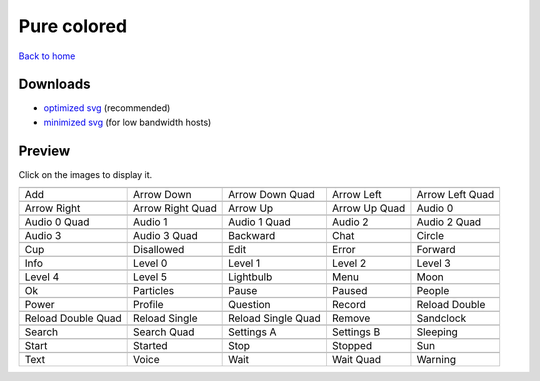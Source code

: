 Pure colored
============

`Back to home <README.rst>`__

Downloads
---------

- `optimized svg <https://github.com/IceflowRE/simple-icons/releases/download/latest/pure-colored-optimized.zip>`__ (recommended)
- `minimized svg <https://github.com/IceflowRE/simple-icons/releases/download/latest/pure-colored-minimized.zip>`__ (for low bandwidth hosts)

Preview
-------

Click on the images to display it.

========  ========  ========  ========  ========  
|svg000|  |svg001|  |svg002|  |svg003|  |svg004|
|dsc000|  |dsc001|  |dsc002|  |dsc003|  |dsc004|
|svg005|  |svg006|  |svg007|  |svg008|  |svg009|
|dsc005|  |dsc006|  |dsc007|  |dsc008|  |dsc009|
|svg010|  |svg011|  |svg012|  |svg013|  |svg014|
|dsc010|  |dsc011|  |dsc012|  |dsc013|  |dsc014|
|svg015|  |svg016|  |svg017|  |svg018|  |svg019|
|dsc015|  |dsc016|  |dsc017|  |dsc018|  |dsc019|
|svg020|  |svg021|  |svg022|  |svg023|  |svg024|
|dsc020|  |dsc021|  |dsc022|  |dsc023|  |dsc024|
|svg025|  |svg026|  |svg027|  |svg028|  |svg029|
|dsc025|  |dsc026|  |dsc027|  |dsc028|  |dsc029|
|svg030|  |svg031|  |svg032|  |svg033|  |svg034|
|dsc030|  |dsc031|  |dsc032|  |dsc033|  |dsc034|
|svg035|  |svg036|  |svg037|  |svg038|  |svg039|
|dsc035|  |dsc036|  |dsc037|  |dsc038|  |dsc039|
|svg040|  |svg041|  |svg042|  |svg043|  |svg044|
|dsc040|  |dsc041|  |dsc042|  |dsc043|  |dsc044|
|svg045|  |svg046|  |svg047|  |svg048|  |svg049|
|dsc045|  |dsc046|  |dsc047|  |dsc048|  |dsc049|
|svg050|  |svg051|  |svg052|  |svg053|  |svg054|
|dsc050|  |dsc051|  |dsc052|  |dsc053|  |dsc054|
|svg055|  |svg056|  |svg057|  |svg058|  |svg059|
|dsc055|  |dsc056|  |dsc057|  |dsc058|  |dsc059|
|svg060|  |svg061|  |svg062|  |svg063|  |svg064|
|dsc060|  |dsc061|  |dsc062|  |dsc063|  |dsc064|
========  ========  ========  ========  ========  


.. |dsc000| replace:: Add
.. |svg000| image:: icons/pure-colored/add.svg
    :width: 128px
    :target: icons/pure-colored/add.svg
.. |dsc001| replace:: Arrow Down
.. |svg001| image:: icons/pure-colored/arrow_down.svg
    :width: 128px
    :target: icons/pure-colored/arrow_down.svg
.. |dsc002| replace:: Arrow Down Quad
.. |svg002| image:: icons/pure-colored/arrow_down_quad.svg
    :width: 128px
    :target: icons/pure-colored/arrow_down_quad.svg
.. |dsc003| replace:: Arrow Left
.. |svg003| image:: icons/pure-colored/arrow_left.svg
    :width: 128px
    :target: icons/pure-colored/arrow_left.svg
.. |dsc004| replace:: Arrow Left Quad
.. |svg004| image:: icons/pure-colored/arrow_left_quad.svg
    :width: 128px
    :target: icons/pure-colored/arrow_left_quad.svg
.. |dsc005| replace:: Arrow Right
.. |svg005| image:: icons/pure-colored/arrow_right.svg
    :width: 128px
    :target: icons/pure-colored/arrow_right.svg
.. |dsc006| replace:: Arrow Right Quad
.. |svg006| image:: icons/pure-colored/arrow_right_quad.svg
    :width: 128px
    :target: icons/pure-colored/arrow_right_quad.svg
.. |dsc007| replace:: Arrow Up
.. |svg007| image:: icons/pure-colored/arrow_up.svg
    :width: 128px
    :target: icons/pure-colored/arrow_up.svg
.. |dsc008| replace:: Arrow Up Quad
.. |svg008| image:: icons/pure-colored/arrow_up_quad.svg
    :width: 128px
    :target: icons/pure-colored/arrow_up_quad.svg
.. |dsc009| replace:: Audio 0
.. |svg009| image:: icons/pure-colored/audio_0.svg
    :width: 128px
    :target: icons/pure-colored/audio_0.svg
.. |dsc010| replace:: Audio 0 Quad
.. |svg010| image:: icons/pure-colored/audio_0_quad.svg
    :width: 128px
    :target: icons/pure-colored/audio_0_quad.svg
.. |dsc011| replace:: Audio 1
.. |svg011| image:: icons/pure-colored/audio_1.svg
    :width: 128px
    :target: icons/pure-colored/audio_1.svg
.. |dsc012| replace:: Audio 1 Quad
.. |svg012| image:: icons/pure-colored/audio_1_quad.svg
    :width: 128px
    :target: icons/pure-colored/audio_1_quad.svg
.. |dsc013| replace:: Audio 2
.. |svg013| image:: icons/pure-colored/audio_2.svg
    :width: 128px
    :target: icons/pure-colored/audio_2.svg
.. |dsc014| replace:: Audio 2 Quad
.. |svg014| image:: icons/pure-colored/audio_2_quad.svg
    :width: 128px
    :target: icons/pure-colored/audio_2_quad.svg
.. |dsc015| replace:: Audio 3
.. |svg015| image:: icons/pure-colored/audio_3.svg
    :width: 128px
    :target: icons/pure-colored/audio_3.svg
.. |dsc016| replace:: Audio 3 Quad
.. |svg016| image:: icons/pure-colored/audio_3_quad.svg
    :width: 128px
    :target: icons/pure-colored/audio_3_quad.svg
.. |dsc017| replace:: Backward
.. |svg017| image:: icons/pure-colored/backward.svg
    :width: 128px
    :target: icons/pure-colored/backward.svg
.. |dsc018| replace:: Chat
.. |svg018| image:: icons/pure-colored/chat.svg
    :width: 128px
    :target: icons/pure-colored/chat.svg
.. |dsc019| replace:: Circle
.. |svg019| image:: icons/pure-colored/circle.svg
    :width: 128px
    :target: icons/pure-colored/circle.svg
.. |dsc020| replace:: Cup
.. |svg020| image:: icons/pure-colored/cup.svg
    :width: 128px
    :target: icons/pure-colored/cup.svg
.. |dsc021| replace:: Disallowed
.. |svg021| image:: icons/pure-colored/disallowed.svg
    :width: 128px
    :target: icons/pure-colored/disallowed.svg
.. |dsc022| replace:: Edit
.. |svg022| image:: icons/pure-colored/edit.svg
    :width: 128px
    :target: icons/pure-colored/edit.svg
.. |dsc023| replace:: Error
.. |svg023| image:: icons/pure-colored/error.svg
    :width: 128px
    :target: icons/pure-colored/error.svg
.. |dsc024| replace:: Forward
.. |svg024| image:: icons/pure-colored/forward.svg
    :width: 128px
    :target: icons/pure-colored/forward.svg
.. |dsc025| replace:: Info
.. |svg025| image:: icons/pure-colored/info.svg
    :width: 128px
    :target: icons/pure-colored/info.svg
.. |dsc026| replace:: Level 0
.. |svg026| image:: icons/pure-colored/level_0.svg
    :width: 128px
    :target: icons/pure-colored/level_0.svg
.. |dsc027| replace:: Level 1
.. |svg027| image:: icons/pure-colored/level_1.svg
    :width: 128px
    :target: icons/pure-colored/level_1.svg
.. |dsc028| replace:: Level 2
.. |svg028| image:: icons/pure-colored/level_2.svg
    :width: 128px
    :target: icons/pure-colored/level_2.svg
.. |dsc029| replace:: Level 3
.. |svg029| image:: icons/pure-colored/level_3.svg
    :width: 128px
    :target: icons/pure-colored/level_3.svg
.. |dsc030| replace:: Level 4
.. |svg030| image:: icons/pure-colored/level_4.svg
    :width: 128px
    :target: icons/pure-colored/level_4.svg
.. |dsc031| replace:: Level 5
.. |svg031| image:: icons/pure-colored/level_5.svg
    :width: 128px
    :target: icons/pure-colored/level_5.svg
.. |dsc032| replace:: Lightbulb
.. |svg032| image:: icons/pure-colored/lightbulb.svg
    :width: 128px
    :target: icons/pure-colored/lightbulb.svg
.. |dsc033| replace:: Menu
.. |svg033| image:: icons/pure-colored/menu.svg
    :width: 128px
    :target: icons/pure-colored/menu.svg
.. |dsc034| replace:: Moon
.. |svg034| image:: icons/pure-colored/moon.svg
    :width: 128px
    :target: icons/pure-colored/moon.svg
.. |dsc035| replace:: Ok
.. |svg035| image:: icons/pure-colored/ok.svg
    :width: 128px
    :target: icons/pure-colored/ok.svg
.. |dsc036| replace:: Particles
.. |svg036| image:: icons/pure-colored/particles.svg
    :width: 128px
    :target: icons/pure-colored/particles.svg
.. |dsc037| replace:: Pause
.. |svg037| image:: icons/pure-colored/pause.svg
    :width: 128px
    :target: icons/pure-colored/pause.svg
.. |dsc038| replace:: Paused
.. |svg038| image:: icons/pure-colored/paused.svg
    :width: 128px
    :target: icons/pure-colored/paused.svg
.. |dsc039| replace:: People
.. |svg039| image:: icons/pure-colored/people.svg
    :width: 128px
    :target: icons/pure-colored/people.svg
.. |dsc040| replace:: Power
.. |svg040| image:: icons/pure-colored/power.svg
    :width: 128px
    :target: icons/pure-colored/power.svg
.. |dsc041| replace:: Profile
.. |svg041| image:: icons/pure-colored/profile.svg
    :width: 128px
    :target: icons/pure-colored/profile.svg
.. |dsc042| replace:: Question
.. |svg042| image:: icons/pure-colored/question.svg
    :width: 128px
    :target: icons/pure-colored/question.svg
.. |dsc043| replace:: Record
.. |svg043| image:: icons/pure-colored/record.svg
    :width: 128px
    :target: icons/pure-colored/record.svg
.. |dsc044| replace:: Reload Double
.. |svg044| image:: icons/pure-colored/reload_double.svg
    :width: 128px
    :target: icons/pure-colored/reload_double.svg
.. |dsc045| replace:: Reload Double Quad
.. |svg045| image:: icons/pure-colored/reload_double_quad.svg
    :width: 128px
    :target: icons/pure-colored/reload_double_quad.svg
.. |dsc046| replace:: Reload Single
.. |svg046| image:: icons/pure-colored/reload_single.svg
    :width: 128px
    :target: icons/pure-colored/reload_single.svg
.. |dsc047| replace:: Reload Single Quad
.. |svg047| image:: icons/pure-colored/reload_single_quad.svg
    :width: 128px
    :target: icons/pure-colored/reload_single_quad.svg
.. |dsc048| replace:: Remove
.. |svg048| image:: icons/pure-colored/remove.svg
    :width: 128px
    :target: icons/pure-colored/remove.svg
.. |dsc049| replace:: Sandclock
.. |svg049| image:: icons/pure-colored/sandclock.svg
    :width: 128px
    :target: icons/pure-colored/sandclock.svg
.. |dsc050| replace:: Search
.. |svg050| image:: icons/pure-colored/search.svg
    :width: 128px
    :target: icons/pure-colored/search.svg
.. |dsc051| replace:: Search Quad
.. |svg051| image:: icons/pure-colored/search_quad.svg
    :width: 128px
    :target: icons/pure-colored/search_quad.svg
.. |dsc052| replace:: Settings A
.. |svg052| image:: icons/pure-colored/settings_a.svg
    :width: 128px
    :target: icons/pure-colored/settings_a.svg
.. |dsc053| replace:: Settings B
.. |svg053| image:: icons/pure-colored/settings_b.svg
    :width: 128px
    :target: icons/pure-colored/settings_b.svg
.. |dsc054| replace:: Sleeping
.. |svg054| image:: icons/pure-colored/sleeping.svg
    :width: 128px
    :target: icons/pure-colored/sleeping.svg
.. |dsc055| replace:: Start
.. |svg055| image:: icons/pure-colored/start.svg
    :width: 128px
    :target: icons/pure-colored/start.svg
.. |dsc056| replace:: Started
.. |svg056| image:: icons/pure-colored/started.svg
    :width: 128px
    :target: icons/pure-colored/started.svg
.. |dsc057| replace:: Stop
.. |svg057| image:: icons/pure-colored/stop.svg
    :width: 128px
    :target: icons/pure-colored/stop.svg
.. |dsc058| replace:: Stopped
.. |svg058| image:: icons/pure-colored/stopped.svg
    :width: 128px
    :target: icons/pure-colored/stopped.svg
.. |dsc059| replace:: Sun
.. |svg059| image:: icons/pure-colored/sun.svg
    :width: 128px
    :target: icons/pure-colored/sun.svg
.. |dsc060| replace:: Text
.. |svg060| image:: icons/pure-colored/text.svg
    :width: 128px
    :target: icons/pure-colored/text.svg
.. |dsc061| replace:: Voice
.. |svg061| image:: icons/pure-colored/voice.svg
    :width: 128px
    :target: icons/pure-colored/voice.svg
.. |dsc062| replace:: Wait
.. |svg062| image:: icons/pure-colored/wait.svg
    :width: 128px
    :target: icons/pure-colored/wait.svg
.. |dsc063| replace:: Wait Quad
.. |svg063| image:: icons/pure-colored/wait_quad.svg
    :width: 128px
    :target: icons/pure-colored/wait_quad.svg
.. |dsc064| replace:: Warning
.. |svg064| image:: icons/pure-colored/warning.svg
    :width: 128px
    :target: icons/pure-colored/warning.svg


